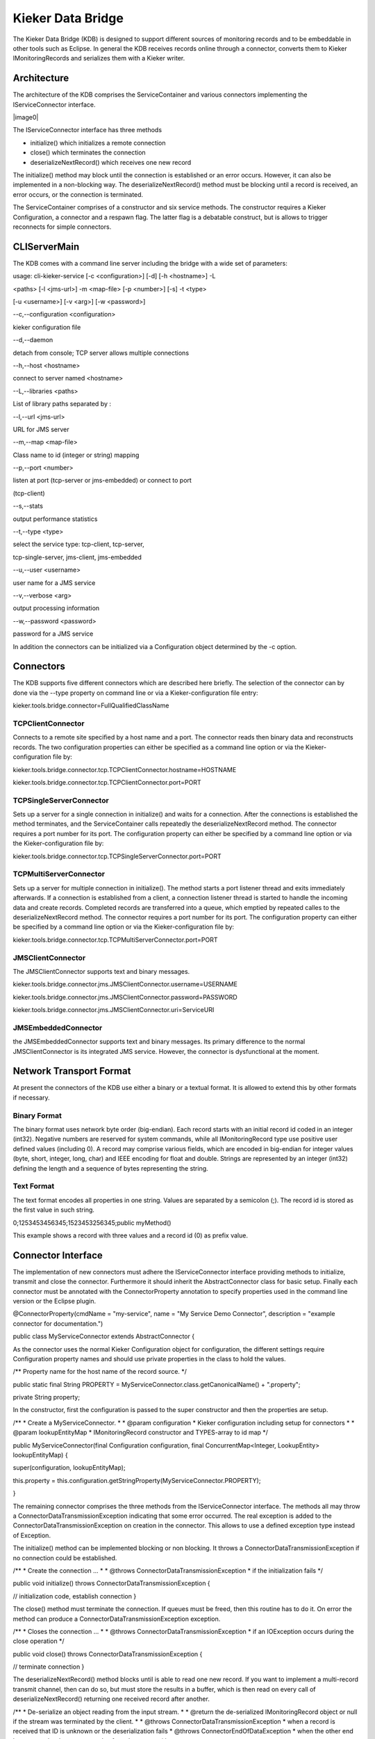 .. _kieker-tools-kdb:

Kieker Data Bridge 
==================

The Kieker Data Bridge (KDB) is designed to support different sources of
monitoring records and to be embeddable in other tools such as Eclipse.
In general the KDB receives records online through a connector, converts
them to Kieker IMonitoringRecords and serializes them with a Kieker
writer.

Architecture
------------

The architecture of the KDB comprises the ServiceContainer and various
connectors implementing the IServiceConnector interface.

|image0|

The IServiceConnector interface has three methods

-  initialize() which initializes a remote connection
-  close() which terminates the connection
-  deserializeNextRecord() which receives one new record

The initialize() method may block until the connection is established or
an error occurs. However, it can also be implemented in a non-blocking
way. The deserializeNextRecord() method must be blocking until a record
is received, an error occurs, or the connection is terminated.

The ServiceContainer comprises of a constructor and six service methods.
The constructor requires a Kieker Configuration, a connector and a
respawn flag. The latter flag is a debatable construct, but is allows to
trigger reconnects for simple connectors.

CLIServerMain
-------------

The KDB comes with a command line server including the bridge with a
wide set of parameters:

usage: cli-kieker-service [-c <configuration>] [-d] [-h <hostname>] -L

<paths> [-l <jms-url>] -m <map-file> [-p <number>] [-s] -t <type>

[-u <username>] [-v <arg>] [-w <password>]

--c,--configuration <configuration>

kieker configuration file

--d,--daemon

detach from console; TCP server allows multiple connections

--h,--host <hostname>

connect to server named <hostname>

--L,--libraries <paths>

List of library paths separated by :

--l,--url <jms-url>

URL for JMS server

--m,--map <map-file>

Class name to id (integer or string) mapping

--p,--port <number>

listen at port (tcp-server or jms-embedded) or connect to port

(tcp-client)

--s,--stats

output performance statistics

--t,--type <type>

select the service type: tcp-client, tcp-server,

tcp-single-server, jms-client, jms-embedded

--u,--user <username>

user name for a JMS service

--v,--verbose <arg>

output processing information

--w,--password <password>

password for a JMS service

In addition the connectors can be initialized via a Configuration object
determined by the -c option.

Connectors
----------

The KDB supports five different connectors which are described here
briefly. The selection of the connector can by done via the --type
property on command line or via a Kieker-configuration file entry:

kieker.tools.bridge.connector=FullQualifiedClassName

TCPClientConnector
~~~~~~~~~~~~~~~~~~

Connects to a remote site specified by a host name and a port. The
connector reads then binary data and reconstructs records. The two
configuration properties can either be specified as a command line
option or via the Kieker-configuration file by:

kieker.tools.bridge.connector.tcp.TCPClientConnector.hostname=HOSTNAME

kieker.tools.bridge.connector.tcp.TCPClientConnector.port=PORT

TCPSingleServerConnector
~~~~~~~~~~~~~~~~~~~~~~~~

Sets up a server for a single connection in initialize() and waits for a
connection. After the connections is established the method terminates,
and the ServiceContainer calls repeatedly the deserializeNextRecord
method. The connector requires a port number for its port. The
configuration property can either be specified by a command line option
or via the Kieker-configuration file by:

kieker.tools.bridge.connector.tcp.TCPSingleServerConnector.port=PORT

TCPMultiServerConnector
~~~~~~~~~~~~~~~~~~~~~~~

Sets up a server for multiple connection in initialize(). The method
starts a port listener thread and exits immediately afterwards. If a
connection is established from a client, a connection listener thread is
started to handle the incoming data and create records. Completed
records are transferred into a queue, which emptied by repeated calles
to the deserializeNextRecord method. The connector requires a port
number for its port. The configuration property can either be specified
by a command line option or via the Kieker-configuration file by:

kieker.tools.bridge.connector.tcp.TCPMultiServerConnector.port=PORT

JMSClientConnector
~~~~~~~~~~~~~~~~~~

The JMSClientConnector supports text and binary messages.

kieker.tools.bridge.connector.jms.JMSClientConnector.username=USERNAME

kieker.tools.bridge.connector.jms.JMSClientConnector.password=PASSWORD

kieker.tools.bridge.connector.jms.JMSClientConnector.uri=ServiceURI

JMSEmbeddedConnector
~~~~~~~~~~~~~~~~~~~~

the JMSEmbeddedConnector supports text and binary messages. Its primary
difference to the normal JMSClientConnector is its integrated JMS
service. However, the connector is dysfunctional at the moment.

Network Transport Format
------------------------

At present the connectors of the KDB use either a binary or a textual
format. It is allowed to extend this by other formats if necessary.

Binary Format
~~~~~~~~~~~~~

The binary format uses network byte order (big-endian). Each record
starts with an initial record id coded in an integer (int32). Negative
numbers are reserved for system commands, while all IMonitoringRecord
type use positive user defined values (including 0). A record may
comprise various fields, which are encoded in big-endian for integer
values (byte, short, integer, long, char) and IEEE encoding for float
and double. Strings are represented by an integer (int32) defining the
length and a sequence of bytes representing the string.

Text Format
~~~~~~~~~~~

The text format encodes all properties in one string. Values are
separated by a semicolon (;). The record id is stored as the first value
in such string.

0;1253453456345;1523453256345;public myMethod()

This example shows a record with three values and a record id (0) as
prefix value.

Connector Interface
-------------------

The implementation of new connectors must adhere the IServiceConnector
interface providing methods to initialize, transmit and close the
connector. Furthermore it should inherit the AbstractConnector class for
basic setup. Finally each connector must be annotated with the
ConnectorProperty annotation to specify properties used in the command
line version or the Eclipse plugin.

@ConnectorProperty(cmdName = "my-service", name = "My Service Demo
Connector", description = "example connector for documentation.")

public class MyServiceConnector extends AbstractConnector {

As the connector uses the normal Kieker Configuration object for
configuration, the different settings require Configuration property
names and should use private properties in the class to hold the values.

/*\* Property name for the host name of the record source. \*/

public static final String PROPERTY =
MyServiceConnector.class.getCanonicalName() + ".property";

private String property;

In the constructor, first the configuration is passed to the super
constructor and then the properties are setup.

/*\* \* Create a MyServiceConnector. \* \* @param configuration \*
Kieker configuration including setup for connectors \* \* @param
lookupEntityMap \* IMonitoringRecord constructor and TYPES-array to id
map \*/

public MyServiceConnector(final Configuration configuration, final
ConcurrentMap<Integer, LookupEntity> lookupEntityMap) {

super(configuration, lookupEntityMap);

this.property =
this.configuration.getStringProperty(MyServiceConnector.PROPERTY);

}

The remaining connector comprises the three methods from the
IServiceConnector interface. The methods all may throw a
ConnectorDataTransmissionException indicating that some error occurred.
The real exception is added to the ConnectorDataTransmissionException on
creation in the connector. This allows to use a defined exception type
instead of Exception.

The initialize() method can be implemented blocking or non blocking. It
throws a ConnectorDataTransmissionException if no connection could be
established.

/*\* \* Create the connection ... \* \* @throws
ConnectorDataTransmissionException \* if the initialization fails \*/

public void initialize() throws ConnectorDataTransmissionException {

// initialization code, establish connection }

The close() method must terminate the connection. If queues must be
freed, then this routine has to do it. On error the method can produce a
ConnectorDataTransmissionException exception.

/*\* \* Closes the connection ... \* \* @throws
ConnectorDataTransmissionException \* if an IOException occurs during
the close operation \*/

public void close() throws ConnectorDataTransmissionException {

// terminate connection }

The deserializeNextRecord() method blocks until is able to read one new
record. If you want to implement a multi-record transmit channel, then
can do so, but must store the results in a buffer, which is then read on
every call of deserializeNextRecord() returning one received record
after another.

/*\* \* De-serialize an object reading from the input stream. \* \*
@return the de-serialized IMonitoringRecord object or null if the stream
was terminated by the client. \* \* @throws
ConnectorDataTransmissionException \* when a record is received that ID
is unknown or the deserialization fails \* @throws
ConnectorEndOfDataException \* when the other end hung up or the data
stream ends of another reason \*/

public IMonitoringRecord deserializeNextRecord() throws
ConnectorDataTransmissionException, ConnectorEndOfDataException {

// read structure ID try {

final Integer id = ... ; // get id for the record final LookupEntity
recordProperty = this.lookupEntityMap.get(id);

if (recordProperty != null) {

final Object[] values = new
Object[recordProperty.getParameterTypes().length];

// process and or receive record data // - fill the values array. This
could also be handled differently. // return new record return
recordProperty.getConstructor().newInstance(values);

} else {

throw new ConnectorDataTransmissionException("Record type " + id + " is
not registered.");

}

} catch (... e) {

throw new ConnectorEndOfDataException("End of stream", e);

} ...

}

